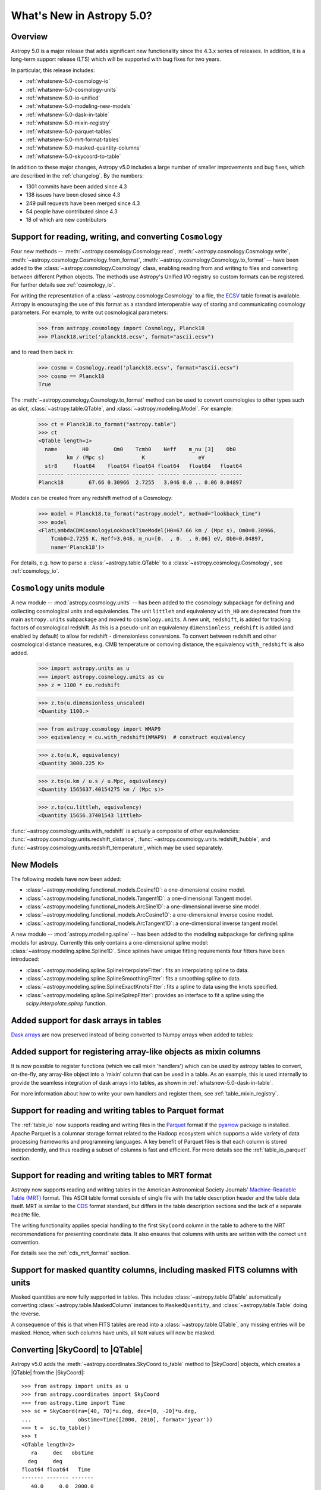 .. _whatsnew-5.0:

**************************
What's New in Astropy 5.0?
**************************

Overview
========

Astropy 5.0 is a major release that adds significant new functionality since
the 4.3.x series of releases.  In addition, it is a long-term support release
(LTS) which will be supported with bug fixes for two years.

In particular, this release includes:

* :ref:`whatsnew-5.0-cosmology-io`
* :ref:`whatsnew-5.0-cosmology-units`
* :ref:`whatsnew-5.0-io-unified`
* :ref:`whatsnew-5.0-modeling-new-models`
* :ref:`whatsnew-5.0-dask-in-table`
* :ref:`whatsnew-5.0-mixin-registry`
* :ref:`whatsnew-5.0-parquet-tables`
* :ref:`whatsnew-5.0-mrt-format-tables`
* :ref:`whatsnew-5.0-masked-quantity-columns`
* :ref:`whatsnew-5.0-skycoord-to-table`

In addition to these major changes, Astropy v5.0 includes a large number of
smaller improvements and bug fixes, which are described in the
:ref:`changelog`. By the numbers:

* 1301 commits have been added since 4.3
* 138 issues have been closed since 4.3
* 249 pull requests have been merged since 4.3
* 54 people have contributed since 4.3
* 18 of which are new contributors

.. _whatsnew-5.0-cosmology-io:

Support for reading, writing, and converting ``Cosmology``
==========================================================

Four new methods --
:meth:`~astropy.cosmology.Cosmology.read`,
:meth:`~astropy.cosmology.Cosmology.write`,
:meth:`~astropy.cosmology.Cosmology.from_format`,
:meth:`~astropy.cosmology.Cosmology.to_format`
-- have
been added to the :class:`~astropy.cosmology.Cosmology` class,
enabling reading from and writing to
files and converting between different Python objects.
The methods use Astropy's Unified I/O registry so custom formats can be
registered. For further details see :ref:`cosmology_io`.

For writing the representation of a :class:`~astropy.cosmology.Cosmology` to a file, the
`ECSV <https://github.com/astropy/astropy-APEs/blob/main/APE6.rst>`_ table
format is available. Astropy is encouraging the use of this format as a
standard interoperable way of storing and communicating cosmology parameters.
For example, to write out cosmological parameters:

    >>> from astropy.cosmology import Cosmology, Planck18
    >>> Planck18.write('planck18.ecsv', format="ascii.ecsv")

and to read them back in:

    >>> cosmo = Cosmology.read('planck18.ecsv', format="ascii.ecsv")
    >>> cosmo == Planck18
    True

The :meth:`~astropy.cosmology.Cosmology.to_format` method can be
used to convert cosmologies to other types such as `dict`,
:class:`~astropy.table.QTable`, and :class:`~astropy.modeling.Model`.
For example:

    >>> ct = Planck18.to_format("astropy.table")
    >>> ct
    <QTable length=1>
      name        H0        Om0    Tcmb0    Neff    m_nu [3]    Ob0
             km / (Mpc s)            K                 eV
      str8     float64    float64 float64 float64   float64   float64
    -------- ------------ ------- ------- ------- ----------- -------
    Planck18        67.66 0.30966  2.7255   3.046 0.0 .. 0.06 0.04897

Models can be created from any redshift method of a Cosmology:

    >>> model = Planck18.to_format("astropy.model", method="lookback_time")
    >>> model
    <FlatLambdaCDMCosmologyLookbackTimeModel(H0=67.66 km / (Mpc s), Om0=0.30966,
        Tcmb0=2.7255 K, Neff=3.046, m_nu=[0.  , 0.  , 0.06] eV, Ob0=0.04897,
        name='Planck18')>

For details, e.g. how to parse a :class:`~astropy.table.QTable` to a
:class:`~astropy.cosmology.Cosmology`, see :ref:`cosmology_io`.

.. _whatsnew-5.0-cosmology-units:

``Cosmology`` units module
==========================

A new module -- :mod:`astropy.cosmology.units` -- has been added to the cosmology subpackage for
defining and collecting cosmological units and equivalencies.
The unit ``littleh`` and equivalency ``with_H0`` are deprecated from the main
``astropy.units`` subpackage and moved to ``cosmology.units``.
A new unit, ``redshift``, is added for tracking factors of cosmological redshift.
As this is a pseudo-unit an equivalency ``dimensionless_redshift`` is added
(and enabled by default) to allow for redshift - dimensionless conversions.
To convert between redshift and other cosmological distance measures, e.g.
CMB temperature or comoving distance, the equivalency ``with_redshift`` is
also added.

    >>> import astropy.units as u
    >>> import astropy.cosmology.units as cu
    >>> z = 1100 * cu.redshift

    >>> z.to(u.dimensionless_unscaled)
    <Quantity 1100.>

    >>> from astropy.cosmology import WMAP9
    >>> equivalency = cu.with_redshift(WMAP9)  # construct equivalency

    >>> z.to(u.K, equivalency)
    <Quantity 3000.225 K>

    >>> z.to(u.km / u.s / u.Mpc, equivalency)
    <Quantity 1565637.40154275 km / (Mpc s)>

    >>> z.to(cu.littleh, equivalency)
    <Quantity 15656.37401543 littleh>

.. doctest-requires:: scipy

      >>> z.to(u.Mpc, equivalency)
      <Quantity 14004.03157418 Mpc>

:func:`~astropy.cosmology.units.with_redshift` is actually a composite
of other equivalencies: :func:`~astropy.cosmology.units.redshift_distance`,
:func:`~astropy.cosmology.units.redshift_hubble`,
and :func:`~astropy.cosmology.units.redshift_temperature`,
which may be used separately.

.. _whatsnew-5.0-modeling-new-models:

New Models
==========

The following models have now been added:

* :class:`~astropy.modeling.functional_models.Cosine1D`: a one-dimensional
  cosine model.
* :class:`~astropy.modeling.functional_models.Tangent1D`: a one-dimensional
  Tangent model.
* :class:`~astropy.modeling.functional_models.ArcSine1D`: a one-dimensional
  inverse sine model.
* :class:`~astropy.modeling.functional_models.ArcCosine1D`: a one-dimensional
  inverse cosine model.
* :class:`~astropy.modeling.functional_models.ArcTangent1D`: a one-dimensional
  inverse tangent model.

A new module -- :mod:`astropy.modeling.spline` -- has been added to the modeling subpackage
for defining spline models for astropy. Currently this only contains a one-dimensional
spline model: :class:`~astropy.modeling.spline.Spline1D`. Since splines have
unique fitting requirements four fitters have been introduced:

* :class:`~astropy.modeling.spline.SplineInterpolateFitter`: fits an interpolating
  spline to data.
* :class:`~astropy.modeling.spline.SplineSmoothingFitter`: fits a smoothing spline
  to data.
* :class:`~astropy.modeling.spline.SplineExactKnotsFitter`: fits a spline to data
  using the knots specified.
* :class:`~astropy.modeling.spline.SplineSplrepFitter`: provides an interface
  to fit a spline using the `scipy.interpolate.splrep` function.

.. plot::
   :include-source:

    import numpy as np
    import matplotlib.pyplot as plt
    from astropy.modeling.models import Spline1D
    from astropy.modeling.fitting import (SplineInterpolateFitter,
                                          SplineSmoothingFitter,
                                          SplineExactKnotsFitter)

    x = np.linspace(-3, 3, 50)
    y = np.exp(-x**2) + 0.1 * np.random.randn(50)
    xs = np.linspace(-3, 3, 1000)
    t = [-1, 0, 1]
    spl = Spline1D()

    fitter = SplineInterpolateFitter()
    spl1 = fitter(spl, x, y)

    fitter = SplineSmoothingFitter()
    spl2 = fitter(spl, x, y, s=0.5)

    fitter = SplineExactKnotsFitter()
    spl3 = fitter(spl, x, y, t=t)

    plt.plot(x, y, 'ro', label="Data")
    plt.plot(xs, spl1(xs), 'b-', label="Interpolating")
    plt.plot(xs, spl2(xs), 'g-', label="Smoothing")
    plt.plot(xs, spl3(xs), 'k-', label="Exact Knots [-1, 0, 1]")
    plt.legend()
    plt.show()


.. _whatsnew-5.0-dask-in-table:

Added support for dask arrays in tables
=======================================

`Dask arrays <https://docs.dask.org/en/stable/>`_ are now preserved instead
of being converted to Numpy arrays when added to tables:

.. doctest-requires:: dask

    >>> from astropy.table import Table
    >>> import dask.array as da
    >>> t = Table()
    >>> t['a'] = da.arange(1_000_000_000_000)
    >>> t
    <Table length=1000000000000>
         a
       int64
    ------------
               0
               1
               2
               3
               4
             ...
    999999999995
    999999999996
    999999999997
    999999999998
    999999999999
    >>> t['a'][100:200].compute()
    array([100, 101, 102, 103, 104, 105, 106, 107, 108, 109, 110, 111, 112,
           113, 114, 115, 116, 117, 118, 119, 120, 121, 122, 123, 124, 125,
           126, 127, 128, 129, 130, 131, 132, 133, 134, 135, 136, 137, 138,
           139, 140, 141, 142, 143, 144, 145, 146, 147, 148, 149, 150, 151,
           152, 153, 154, 155, 156, 157, 158, 159, 160, 161, 162, 163, 164,
           165, 166, 167, 168, 169, 170, 171, 172, 173, 174, 175, 176, 177,
           178, 179, 180, 181, 182, 183, 184, 185, 186, 187, 188, 189, 190,
           191, 192, 193, 194, 195, 196, 197, 198, 199]...)

.. _whatsnew-5.0-mixin-registry:

Added support for registering array-like objects as mixin columns
=================================================================

It is now possible to register functions (which we call mixin 'handlers') which
can be used by astropy tables to convert, on-the-fly, any array-like object into
a 'mixin' column that can be used in a table. As an example, this is used
internally to provide the seamless integration of dask arrays into tables, as
shown in :ref:`whatsnew-5.0-dask-in-table`.

For more information about how to write your own handlers and register them,
see :ref:`table_mixin_registry`.

.. _whatsnew-5.0-parquet-tables:

Support for reading and writing tables to Parquet format
========================================================

.. _Parquet: https://parquet.apache.org/
.. _pyarrow: https://arrow.apache.org/docs/python/

The :ref:`table_io` now supports reading and writing files in the Parquet_ format if the pyarrow_ package is installed.
Apache Parquet is a columnar storage format related to the Hadoop ecosystem which supports a wide variety of data processing frameworks and programming languages.
A key benefit of Parquet files is that each column is stored independently, and thus reading a subset of columns is fast and efficient.
For more details see the :ref:`table_io_parquet` section.

.. _whatsnew-5.0-mrt-format-tables:

Support for reading and writing tables to MRT format
=====================================================

Astropy now supports reading and writing tables in the American Astronomical
Society Journals' `Machine-Readable Table (MRT)
<https://journals.aas.org/mrt-standards/>`_ format. This ASCII table format
consists of single file with the table description header and the table data
itself. MRT is similar to the `CDS <http://vizier.u-strasbg.fr/doc/catstd.htx>`_
format standard, but differs in the table description sections and the lack of a
separate ``ReadMe`` file.

The writing functionality applies special handling to the first ``SkyCoord``
column in the table to adhere to the MRT recommendations for presenting
coordinate data. It also ensures that columns with units are written with the
correct unit convention.

For details see the :ref:`cds_mrt_format` section.

.. _whatsnew-5.0-masked-quantity-columns:

Support for masked quantity columns, including masked FITS columns with units
=============================================================================

Masked quantities are now fully supported in tables.  This includes :class:`~astropy.table.QTable`
automatically converting :class:`~astropy.table.MaskedColumn` instances to
``MaskedQuantity``,
and :class:`~astropy.table.Table` doing the reverse.

A consequence of this is that when FITS tables are read into a :class:`~astropy.table.QTable`, any
missing entries will be masked. Hence, when such columns have units, all ``NaN``
values will now be masked.

.. _whatsnew-5.0-skycoord-to-table:

Converting |SkyCoord| to |QTable|
=================================

Astropy v5.0 adds the :meth:`~astropy.coordinates.SkyCoord.to_table` method to
|SkyCoord| objects, which creates a |QTable| from the |SkyCoord|::

    >>> from astropy import units as u
    >>> from astropy.coordinates import SkyCoord
    >>> from astropy.time import Time
    >>> sc = SkyCoord(ra=[40, 70]*u.deg, dec=[0, -20]*u.deg,
    ...               obstime=Time([2000, 2010], format='jyear'))
    >>> t =  sc.to_table()
    >>> t
    <QTable length=2>
       ra     dec   obstime
      deg     deg
    float64 float64   Time
    ------- ------- -------
       40.0     0.0  2000.0
       70.0   -20.0  2010.0

Information about the coordinate frame is stored in the metadata of the table::

    >>> t.meta
    {'representation_type': 'spherical', 'frame': 'icrs'}

For more details see :ref:`skycoord-table-conversion`.

.. _whatsnew-5.0-io-unified:

New Unified I/O architecture
============================

The :mod:`~astropy.io.registry` submodule has switched to a class-based architecture, allowing for
the creation of custom registries. The three supported registry types are:

* read-only : :class:`~astropy.io.registry.UnifiedInputRegistry`
* write-only : :class:`~astropy.io.registry.UnifiedOutputRegistry`
* read/write : :class:`~astropy.io.registry.UnifiedIORegistry`

For backward compatibility all the methods on the read/write have corresponding
module-level functions, which work with a default global read/write registry.

Full change log
===============

To see a detailed list of all changes in version v5.0, including changes in
API, please see the :ref:`changelog`.

Contributors to the v5.0 release
================================

The people who have contributed to the code for this release are:

.. hlist::
  :columns: 4

  *  Aarya Patil
  *  Adam Ginsburg
  *  Adrian Price-Whelan
  *  Akeem  *
  *  Akshat Dixit  *
  *  Akshat1Nar  *
  *  Albert Y. Shih
  *  Brett Morris
  *  Brigitta Sipőcz
  *  Christoph Gohlke
  *  Conor MacBride  *
  *  Daniel Ryan
  *  Daria Cara
  *  David Stansby
  *  Derek Homeier
  *  E. Madison Bray
  *  E. Rykoff  *
  *  Ed Slavich
  *  Eero Vaher
  *  Emir  *
  *  Erik Tollerud
  *  Gabriel Perren
  *  Hans Moritz Günther
  *  James Tocknell
  *  Jason Segnini  *
  *  Jero Bado
  *  Larry Bradley
  *  Laurie Stephey  *
  *  Leo Singer
  *  Markus Demleitner  *
  *  Marten van Kerkwijk
  *  Matteo Bachetti
  *  Maximilian Nöthe
  *  Michael Brewer  *
  *  Mihai Cara
  *  Nadia Dencheva
  *  Nathaniel Starkman
  *  Ole Streicher
  *  Pey Lian Lim
  *  Roy Smart  *
  *  Sam Van Kooten  *
  *  Simon Conseil
  *  Stuart Mumford
  *  Suyog Garg
  *  Thomas Robitaille
  *  Tom Aldcroft
  *  Volodymyr Savchenko  *
  *  William Jamieson
  *  Zé Vinicius
  *  athul  *
  *  diegoasterio  *
  *  iamsoto  *
  *  luz paz  *
  *  odidev  *

Where a * indicates that this release contains their first contribution to
Astropy.

